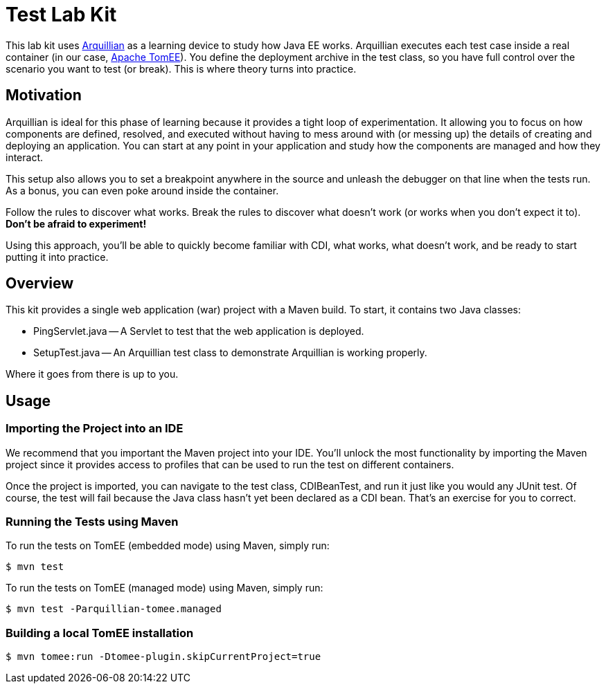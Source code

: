 = Test Lab Kit
// Settings
ifdef::env-github,env-browser[]
:toc: preamble
:toclevels: 1
endif::[]
ifdef::env-github[]
:!toc-title:
endif::[]
// URIs
:uri-arquillian: http://arquillian.org
:uri-tomee: http://tomee.apache.org

This lab kit uses {uri-arquillian}[Arquillian] as a learning device to study how Java EE works.
Arquillian executes each test case inside a real container (in our case, {uri-tomee}[Apache TomEE]).
You define the deployment archive in the test class, so you have full control over the scenario you want to test (or break).
This is where theory turns into practice.

== Motivation

Arquillian is ideal for this phase of learning because it provides a tight loop of experimentation.
It allowing you to focus on how components are defined, resolved, and executed without having to mess around with (or messing up) the details of creating and deploying an application.
You can start at any point in your application and study how the components are managed and how they interact.

This setup also allows you to set a breakpoint anywhere in the source and unleash the debugger on that line when the tests run.
As a bonus, you can even poke around inside the container.

Follow the rules to discover what works.
Break the rules to discover what doesn't work (or works when you don't expect it to).
*Don't be afraid to experiment!*

Using this approach, you'll be able to quickly become familiar with CDI, what works, what doesn't work, and be ready to start putting it into practice.

////
Additional defenses:
- Easier to maintain modular labs than a large, monolithic application
- Easier to explore specific scenarios by taking a modular approach (don't all have to tie in)
////

== Overview

This kit provides a single web application (war) project with a Maven build.
To start, it contains two Java classes:

- PingServlet.java -- A Servlet to test that the web application is deployed.
- SetupTest.java -- An Arquillian test class to demonstrate Arquillian is working properly.

Where it goes from there is up to you.

== Usage

=== Importing the Project into an IDE

We recommend that you important the Maven project into your IDE.
You'll unlock the most functionality by importing the Maven project since it provides access to profiles that can be used to run the test on different containers.

Once the project is imported, you can navigate to the test class, CDIBeanTest, and run it just like you would any JUnit test.
Of course, the test will fail because the Java class hasn't yet been declared as a CDI bean.
That's an exercise for you to correct.

=== Running the Tests using Maven

To run the tests on TomEE (embedded mode) using Maven, simply run:

 $ mvn test

To run the tests on TomEE (managed mode) using Maven, simply run:

 $ mvn test -Parquillian-tomee.managed

=== Building a local TomEE installation

 $ mvn tomee:run -Dtomee-plugin.skipCurrentProject=true

//== Exercises
//
//TODO
